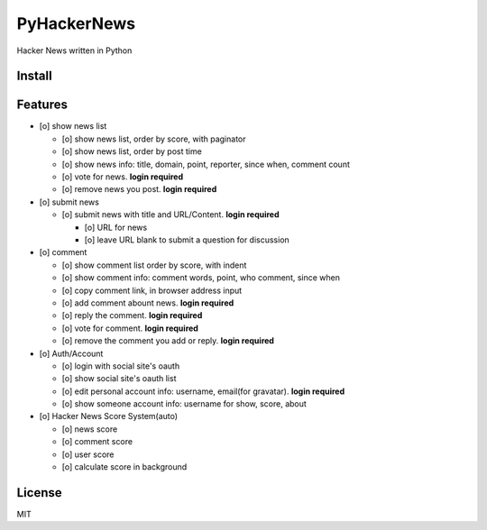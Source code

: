 PyHackerNews
============

.. image:: https://travis-ci.org/akun/PyHackerNews.svg?branch=master
   :target: https://travis-ci.org/akun/PyHackerNews
   :alt: Build Status

.. image:: https://landscape.io/github/akun/PyHackerNews/master/landscape.png
   :target: https://landscape.io/github/akun/PyHackerNews/master
   :alt: Code Health

.. image:: https://coveralls.io/repos/akun/PyHackerNews/badge.png?branch=master
   :target: https://coveralls.io/r/akun/PyHackerNews?branch=master
   :alt: Coverage Status

Hacker News written in Python

Install
-------

Features
--------

* [o] show news list

  + [o] show news list, order by score, with paginator
  + [o] show news list, order by post time
  + [o] show news info: title, domain, point, reporter, since when, comment count
  + [o] vote for news. **login required**
  + [o] remove news you post. **login required**

* [o] submit news

  + [o] submit news with title and URL/Content. **login required**

    - [o] URL for news
    - [o] leave URL blank to submit a question for discussion

* [o] comment

  + [o] show comment list order by score, with indent
  + [o] show comment info: comment words, point, who comment, since when
  + [o] copy comment link, in browser address input
  + [o] add comment abount news. **login required**
  + [o] reply the comment. **login required**
  + [o] vote for comment. **login required**
  + [o] remove the comment you add or reply. **login required**

* [o] Auth/Account

  + [o] login with social site's oauth
  + [o] show social site's oauth list
  + [o] edit personal account info: username, email(for gravatar). **login required**
  + [o] show someone account info: username for show, score, about

* [o] Hacker News Score System(auto)

  + [o] news score
  + [o] comment score
  + [o] user score
  + [o] calculate score in background

License
-------

MIT
